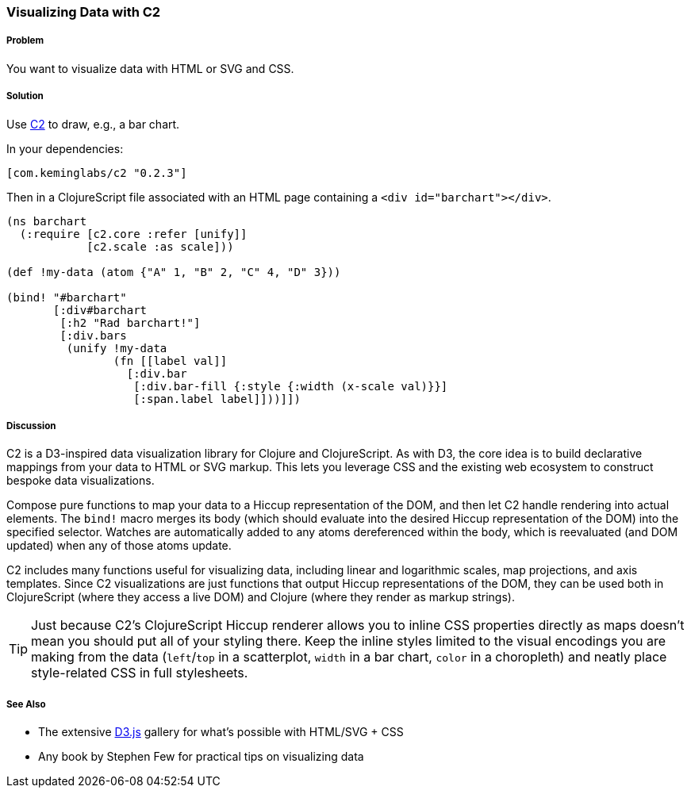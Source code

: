 ////
:Author: Kevin J. Lynagh
:Email: kevin@keminglabs.com
////


=== Visualizing Data with C2

===== Problem

You want to visualize data with HTML or SVG and CSS.

===== Solution

Use https://github.com/lynaghk/c2[C2] to draw, e.g., a bar chart.

In your dependencies:

[source, clojure]
----
[com.keminglabs/c2 "0.2.3"]
----

Then in a ClojureScript file associated with an HTML page containing a `<div id="barchart"></div>`.

[source,clojure]
----
(ns barchart
  (:require [c2.core :refer [unify]]
            [c2.scale :as scale]))

(def !my-data (atom {"A" 1, "B" 2, "C" 4, "D" 3}))

(bind! "#barchart"
       [:div#barchart
        [:h2 "Rad barchart!"]
        [:div.bars
         (unify !my-data
                (fn [[label val]]
                  [:div.bar
                   [:div.bar-fill {:style {:width (x-scale val)}}]
                   [:span.label label]]))]])
----


===== Discussion

C2 is a D3-inspired data visualization library for Clojure and ClojureScript.
As with D3, the core idea is to build declarative mappings from your data to HTML or SVG markup.
This lets you leverage CSS and the existing web ecosystem to construct bespoke data visualizations.

Compose pure functions to map your data to a Hiccup representation of the DOM, and then let C2 handle rendering into actual elements.
The `bind!` macro merges its body (which should evaluate into the desired Hiccup representation of the DOM) into the specified selector.
Watches are automatically added to any atoms dereferenced within the body, which is reevaluated (and DOM updated) when any of those atoms update.

C2 includes many functions useful for visualizing data, including linear and logarithmic scales, map projections, and axis templates.
Since C2 visualizations are just functions that output Hiccup representations of the DOM, they can be used both in ClojureScript (where they access a live DOM) and Clojure (where they render as markup strings).

TIP: Just because C2's ClojureScript Hiccup renderer allows you to inline CSS properties directly as maps doesn't mean you should put all of your styling there.
Keep the inline styles limited to the visual encodings you are making from the data (`left`/`top` in a scatterplot, `width` in a bar chart, `color` in a choropleth) and neatly place style-related CSS in full stylesheets.

===== See Also

* The extensive http://d3js.org/[D3.js] gallery for what's possible with HTML/SVG + CSS
* Any book by Stephen Few for practical tips on visualizing data
